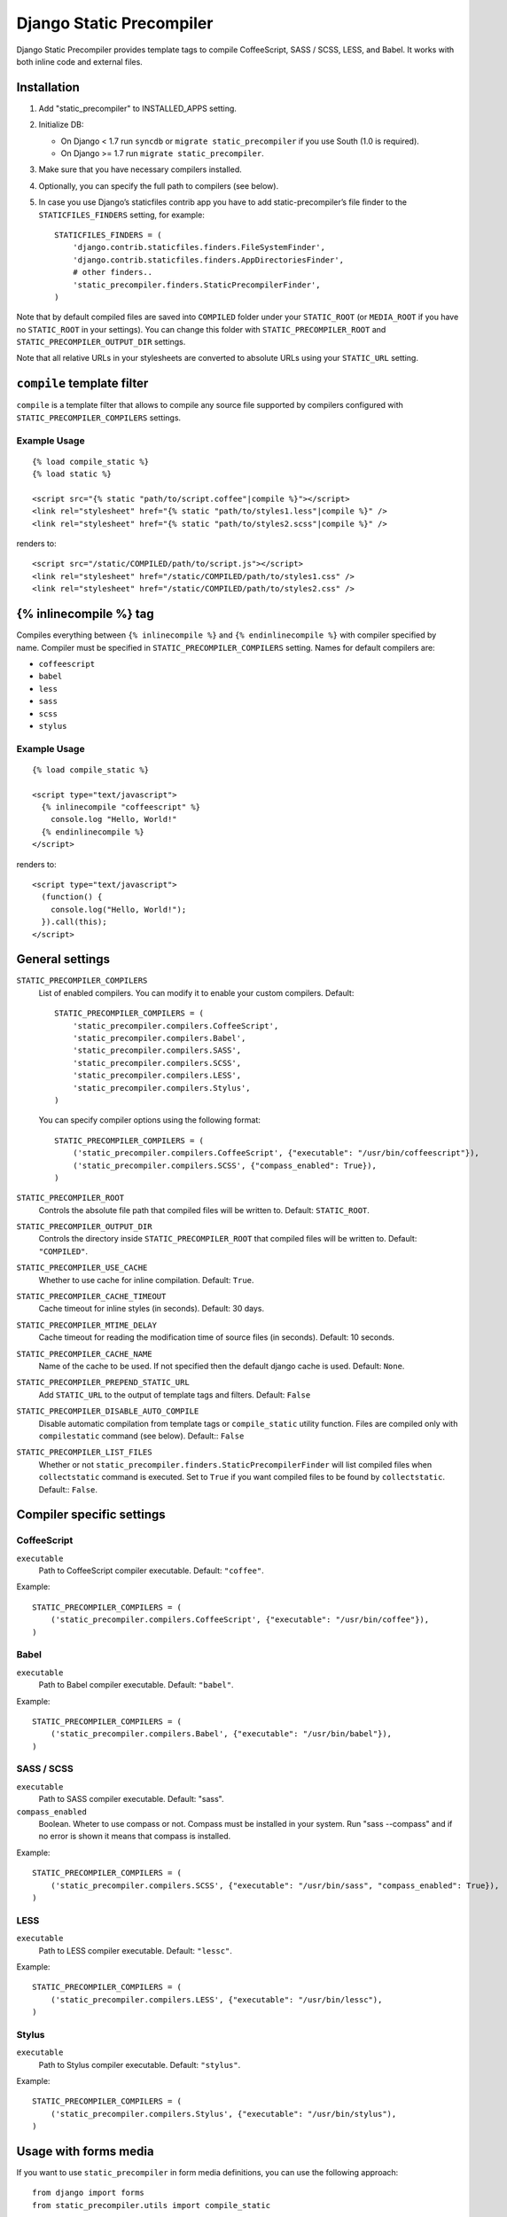 =========================
Django Static Precompiler
=========================

Django Static Precompiler provides template tags to compile CoffeeScript, SASS / SCSS, LESS, and Babel.
It works with both inline code and external files.

.. image:: https://circleci.com/gh/andreyfedoseev/django-static-precompiler.svg?style=svg
    :target: https://circleci.com/gh/andreyfedoseev/django-static-precompiler

.. image:: http://codecov.io/github/andreyfedoseev/django-static-precompiler/coverage.svg?branch=master
    :target: http://codecov.io/github/andreyfedoseev/django-static-precompiler?branch=master

.. image:: https://readthedocs.org/projects/django-static-precompiler/badge/
    :target: http://django-static-precompiler.readthedocs.org/
    :alt: Documentation

.. image:: https://badges.gitter.im/Join Chat.svg
    :target: https://gitter.im/andreyfedoseev/django-static-precompiler?utm_source=badge&utm_medium=badge&utm_campaign=pr-badge&utm_content=badge
    :alt: Gitter

Installation
============

1. Add "static_precompiler" to INSTALLED_APPS setting.
2. Initialize DB:

   * On Django < 1.7 run ``syncdb`` or ``migrate static_precompiler`` if you use South (1.0 is required).
   * On Django >= 1.7 run ``migrate static_precompiler``.

3. Make sure that you have necessary compilers installed.
4. Optionally, you can specify the full path to compilers (see below).
5. In case you use Django’s staticfiles contrib app you have to add static-precompiler’s file finder to the ``STATICFILES_FINDERS`` setting, for example::

    STATICFILES_FINDERS = (
        'django.contrib.staticfiles.finders.FileSystemFinder',
        'django.contrib.staticfiles.finders.AppDirectoriesFinder',
        # other finders..
        'static_precompiler.finders.StaticPrecompilerFinder',
    )

Note that by default compiled files are saved into ``COMPILED`` folder under your ``STATIC_ROOT`` (or ``MEDIA_ROOT`` if you have no ``STATIC_ROOT`` in your settings).
You can change this folder with ``STATIC_PRECOMPILER_ROOT`` and ``STATIC_PRECOMPILER_OUTPUT_DIR`` settings.

Note that all relative URLs in your stylesheets are converted to absolute URLs using your ``STATIC_URL`` setting.

``compile`` template filter
===========================

``compile`` is a template filter that allows to compile any source file supported by compilers configured with
``STATIC_PRECOMPILER_COMPILERS`` settings.

Example Usage
-------------

::

  {% load compile_static %}
  {% load static %}

  <script src="{% static "path/to/script.coffee"|compile %}"></script>
  <link rel="stylesheet" href="{% static "path/to/styles1.less"|compile %}" />
  <link rel="stylesheet" href="{% static "path/to/styles2.scss"|compile %}" />

renders to::

  <script src="/static/COMPILED/path/to/script.js"></script>
  <link rel="stylesheet" href="/static/COMPILED/path/to/styles1.css" />
  <link rel="stylesheet" href="/static/COMPILED/path/to/styles2.css" />

{% inlinecompile %} tag
=======================

Compiles everything between ``{% inlinecompile %}`` and ``{% endinlinecompile %}`` with compiler specified by name.
Compiler must be specified in ``STATIC_PRECOMPILER_COMPILERS`` setting. Names for default compilers are:

* ``coffeescript``
* ``babel``
* ``less``
* ``sass``
* ``scss``
* ``stylus``

Example Usage
-------------

::

  {% load compile_static %}

  <script type="text/javascript">
    {% inlinecompile "coffeescript" %}
      console.log "Hello, World!"
    {% endinlinecompile %}
  </script>

renders to::

  <script type="text/javascript">
    (function() {
      console.log("Hello, World!");
    }).call(this);
  </script>

General settings
================

``STATIC_PRECOMPILER_COMPILERS``
  List of enabled compilers. You can modify it to enable your custom compilers. Default::

    STATIC_PRECOMPILER_COMPILERS = (
        'static_precompiler.compilers.CoffeeScript',
        'static_precompiler.compilers.Babel',
        'static_precompiler.compilers.SASS',
        'static_precompiler.compilers.SCSS',
        'static_precompiler.compilers.LESS',
        'static_precompiler.compilers.Stylus',
    )

  You can specify compiler options using the following format::

    STATIC_PRECOMPILER_COMPILERS = (
        ('static_precompiler.compilers.CoffeeScript', {"executable": "/usr/bin/coffeescript"}),
        ('static_precompiler.compilers.SCSS', {"compass_enabled": True}),
    )


``STATIC_PRECOMPILER_ROOT``
  Controls the absolute file path that compiled files will be written to. Default: ``STATIC_ROOT``.

``STATIC_PRECOMPILER_OUTPUT_DIR``
  Controls the directory inside ``STATIC_PRECOMPILER_ROOT`` that compiled files will be written to. Default: ``"COMPILED"``.

``STATIC_PRECOMPILER_USE_CACHE``
  Whether to use cache for inline compilation. Default: ``True``.

``STATIC_PRECOMPILER_CACHE_TIMEOUT``
  Cache timeout for inline styles (in seconds). Default: 30 days.

``STATIC_PRECOMPILER_MTIME_DELAY``
  Cache timeout for reading the modification time of source files (in seconds). Default: 10 seconds.

``STATIC_PRECOMPILER_CACHE_NAME``
  Name of the cache to be used. If not specified then the default django cache is used. Default: ``None``.

``STATIC_PRECOMPILER_PREPEND_STATIC_URL``
  Add ``STATIC_URL`` to the output of template tags and filters. Default: ``False``

``STATIC_PRECOMPILER_DISABLE_AUTO_COMPILE``
  Disable automatic compilation from template tags or ``compile_static`` utility function. Files are compiled
  only with ``compilestatic`` command (see below). Default:: ``False``

``STATIC_PRECOMPILER_LIST_FILES``
  Whether or not ``static_precompiler.finders.StaticPrecompilerFinder`` will list compiled files when ``collectstatic``
  command is executed. Set to ``True`` if you want compiled files to be found by ``collectstatic``. Default:: ``False``.


Compiler specific settings
==========================

CoffeeScript
------------

``executable``
  Path to CoffeeScript compiler executable. Default: ``"coffee"``.

Example::

    STATIC_PRECOMPILER_COMPILERS = (
        ('static_precompiler.compilers.CoffeeScript', {"executable": "/usr/bin/coffee"}),
    )


Babel
-----

``executable``
  Path to Babel compiler executable. Default: ``"babel"``.

Example::

    STATIC_PRECOMPILER_COMPILERS = (
        ('static_precompiler.compilers.Babel', {"executable": "/usr/bin/babel"}),
    )


SASS / SCSS
-----------

``executable``
  Path to SASS compiler executable. Default: "sass".

``compass_enabled``
  Boolean. Wheter to use compass or not. Compass must be installed in your system. Run "sass --compass" and if no error is shown it means that compass is installed.

Example::

    STATIC_PRECOMPILER_COMPILERS = (
        ('static_precompiler.compilers.SCSS', {"executable": "/usr/bin/sass", "compass_enabled": True}),
    )


LESS
----

``executable``
  Path to LESS compiler executable. Default: ``"lessc"``.

Example::

    STATIC_PRECOMPILER_COMPILERS = (
        ('static_precompiler.compilers.LESS', {"executable": "/usr/bin/lessc"),
    )


Stylus
------

``executable``
  Path to Stylus compiler executable. Default: ``"stylus"``.

Example::

    STATIC_PRECOMPILER_COMPILERS = (
        ('static_precompiler.compilers.Stylus', {"executable": "/usr/bin/stylus"),
    )


Usage with forms media
======================

If you want to use ``static_precompiler`` in form media definitions, you can use the following approach::

  from django import forms
  from static_precompiler.utils import compile_static

  class MyForm(forms.Form):

      @property
      def media(self):
          return forms.Media(
              css={"all": (
                  compile_static("styles/myform.scss"),
              )},
              js=(
                  compile_static("scripts/myform.coffee"),
              )
          )


``compilestatic`` management command
====================================

Django Static Precompiler includes a management command ``compilestatic``. If will scan your static files for source
files and compile all of them.

You can use this command in conjunction with ``STATIC_PRECOMPILER_DISABLE_AUTO_COMPILE`` setting if you use custom
``STATICFILES_STORAGE`` such as S3 or some CDN. In that case you can should run ``compilestatic`` every time when your
source files change and then run ``collectstatic``.

You can run ``compilestatic`` in watch mode (``--watch`` option). In watch mode it will monitor the changes in your
source files and re-compile them on the fly. It can be handy if you use tools such as
`LiveReload <http://livereload.com/>`_.

You should install `Watchdog <http://pythonhosted.org/watchdog/>`_ to use watch mode.


Troubleshooting
===============

If you get ``[Errno 2] No such file or directory`` make sure that you have the required compiler installed. For all
compilers you can specify the path to executable file using the ``executable`` option, see examples above.

If you run ``migrate`` and get ``ImportError: cannot import name migrations`` then most likely you use Django < 1.7 and
South < 1.0. You should either upgrade to Django 1.7+ or use South 1.0.
